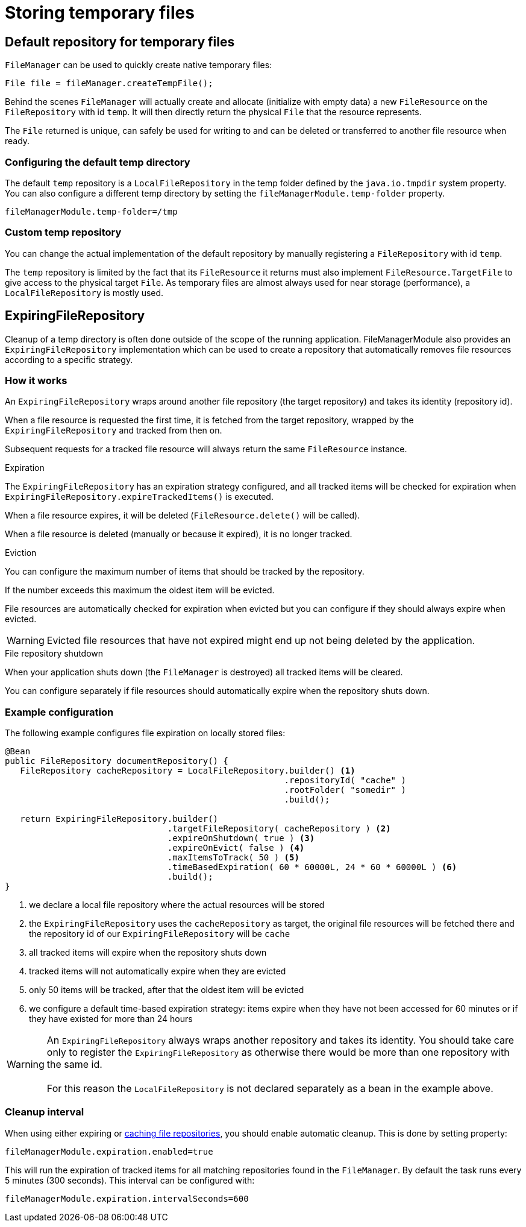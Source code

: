 = Storing temporary files

== Default repository for temporary files
`FileManager` can be used to quickly create native temporary files:

 File file = fileManager.createTempFile();

Behind the scenes `FileManager` will actually create and allocate (initialize with empty data) a new `FileResource` on the `FileRepository` with id `temp`.
It will then directly return the physical `File` that the resource represents.

The `File` returned is unique, can safely be used for writing to and can be deleted or transferred to another file resource when ready.

=== Configuring the default temp directory
The default `temp` repository is a `LocalFileRepository` in the temp folder defined by the `java.io.tmpdir` system property.
You can also configure a different temp directory by setting the `fileManagerModule.temp-folder` property.

 fileManagerModule.temp-folder=/tmp

=== Custom temp repository
You can change the actual implementation of the default repository by manually registering a `FileRepository` with id `temp`.

The `temp` repository is limited by the fact that its `FileResource` it returns must also implement `FileResource.TargetFile` to give access to the physical target `File`.
As temporary files are almost always used for near storage (performance), a `LocalFileRepository` is mostly used.

[#ExpiringFileRepository]
== ExpiringFileRepository
Cleanup of a temp directory is often done outside of the scope of the running application.
FileManagerModule also provides an `ExpiringFileRepository` implementation which can be used to create a repository that automatically removes file resources according to a specific strategy.

=== How it works
An `ExpiringFileRepository` wraps around another file repository (the target repository) and takes its identity (repository id).

When a file resource is requested the first time, it is fetched from the target repository, wrapped by the `ExpiringFileRepository` and tracked from then on.

Subsequent requests for a tracked file resource will always return the same `FileResource` instance.

.Expiration
The `ExpiringFileRepository` has an expiration strategy configured, and all tracked items will be checked for expiration when `ExpiringFileRepository.expireTrackedItems()` is executed.

When a file resource expires, it will be deleted (`FileResource.delete()` will be called).

When a file resource is deleted (manually or because it expired), it is no longer tracked.

.Eviction
You can configure the maximum number of items that should be tracked by the repository.

If the number exceeds this maximum the oldest item will be evicted.

File resources are automatically checked for expiration when evicted but you can configure if they should always expire when evicted.

WARNING: Evicted file resources that have not expired might end up not being deleted by the application.

.File repository shutdown
When your application shuts down (the `FileManager` is destroyed) all tracked items will be cleared.

You can configure separately if file resources should automatically expire when the repository shuts down.

=== Example configuration
The following example configures file expiration on locally stored files:

[source,java,indent=0]
----
@Bean
public FileRepository documentRepository() {
   FileRepository cacheRepository = LocalFileRepository.builder() <1>
                                                       .repositoryId( "cache" )
                                                       .rootFolder( "somedir" )
                                                       .build();

   return ExpiringFileRepository.builder()
                                .targetFileRepository( cacheRepository ) <2>
                                .expireOnShutdown( true ) <3>
                                .expireOnEvict( false ) <4>
                                .maxItemsToTrack( 50 ) <5>
                                .timeBasedExpiration( 60 * 60000L, 24 * 60 * 60000L ) <6>
                                .build();
}
----

<1> we declare a local file repository where the actual resources will be stored
<2> the `ExpiringFileRepository` uses the `cacheRepository` as target, the original file resources will be fetched there and the repository id of our `ExpiringFileRepository` will be `cache`
<3> all tracked items will expire when the repository shuts down
<4> tracked items will not automatically expire when they are evicted
<5> only 50 items will be tracked, after that the oldest item will be evicted
<6> we configure a default time-based expiration strategy: items expire when they have not been accessed for 60 minutes or if they have existed for more than 24 hours

WARNING: An `ExpiringFileRepository` always wraps another repository and takes its identity.
You should take care only to register the `ExpiringFileRepository` as otherwise there would be more than one repository with the same id. +
 +
For this reason the `LocalFileRepository` is not declared separately as a bean in the example above.

[#cleanup-interval]
=== Cleanup interval
When using either expiring or xref:file-repositories/caching.adoc[caching file repositories], you should enable automatic cleanup.
This is done by setting property:

 fileManagerModule.expiration.enabled=true

This will run the expiration of tracked items for all matching repositories found in the `FileManager`.
By default the task runs every 5 minutes (300 seconds).
This interval can be configured with:

 fileManagerModule.expiration.intervalSeconds=600
